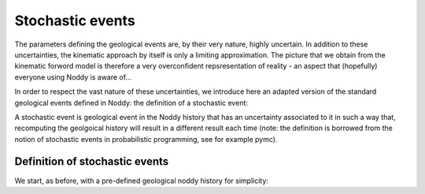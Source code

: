 
Stochastic events
=================

The parameters defining the geological events are, by their very nature,
highly uncertain. In addition to these uncertainties, the kinematic
approach by itself is only a limiting approximation. The picture that we
obtain from the kinematic forword model is therefore a very
overconfident repsresentation of reality - an aspect that (hopefully)
everyone using Noddy is aware of...

In order to respect the vast nature of these uncertainties, we introduce
here an adapted version of the standard geological events defined in
Noddy: the definition of a stochastic event:

A stochastic event is geological event in the Noddy history that has an
uncertainty associated to it in such a way that, recomputing the
geolgoical history will result in a different result each time (note:
the definition is borrowed from the notion of stochastic events in
probabilistic programming, see for example pymc).


Definition of stochastic events
-------------------------------

We start, as before, with a pre-defined geological noddy history for
simplicity:

